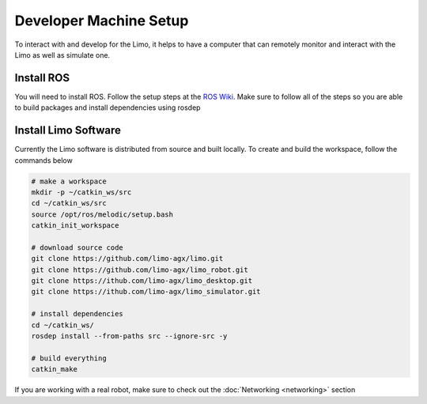 Developer Machine Setup
=======================

To interact with and develop for the Limo, it helps to have a computer that can remotely monitor and interact with the Limo as well as simulate one.

Install ROS
-----------

You will need to install ROS.  Follow the setup steps at the `ROS Wiki <http://wiki.ros.org/melodic/Installation/Ubuntu>`_.  Make sure to follow all of the steps so you are able to build packages and install dependencies using rosdep

Install Limo Software
-----------------------

Currently the Limo software is distributed from source and built locally.  To create and build the workspace, follow the commands below

.. code-block:: bash

    # make a workspace
    mkdir -p ~/catkin_ws/src
    cd ~/catkin_ws/src
    source /opt/ros/melodic/setup.bash
    catkin_init_workspace

    # download source code
    git clone https://github.com/limo-agx/limo.git
    git clone https://github.com/limo-agx/limo_robot.git
    git clone https://ithub.com/limo-agx/limo_desktop.git
    git clone https://ithub.com/limo-agx/limo_simulator.git

    # install dependencies
    cd ~/catkin_ws/
    rosdep install --from-paths src --ignore-src -y

    # build everything
    catkin_make

If you are working with a real robot, make sure to check out the :doc:`Networking <networking>` section